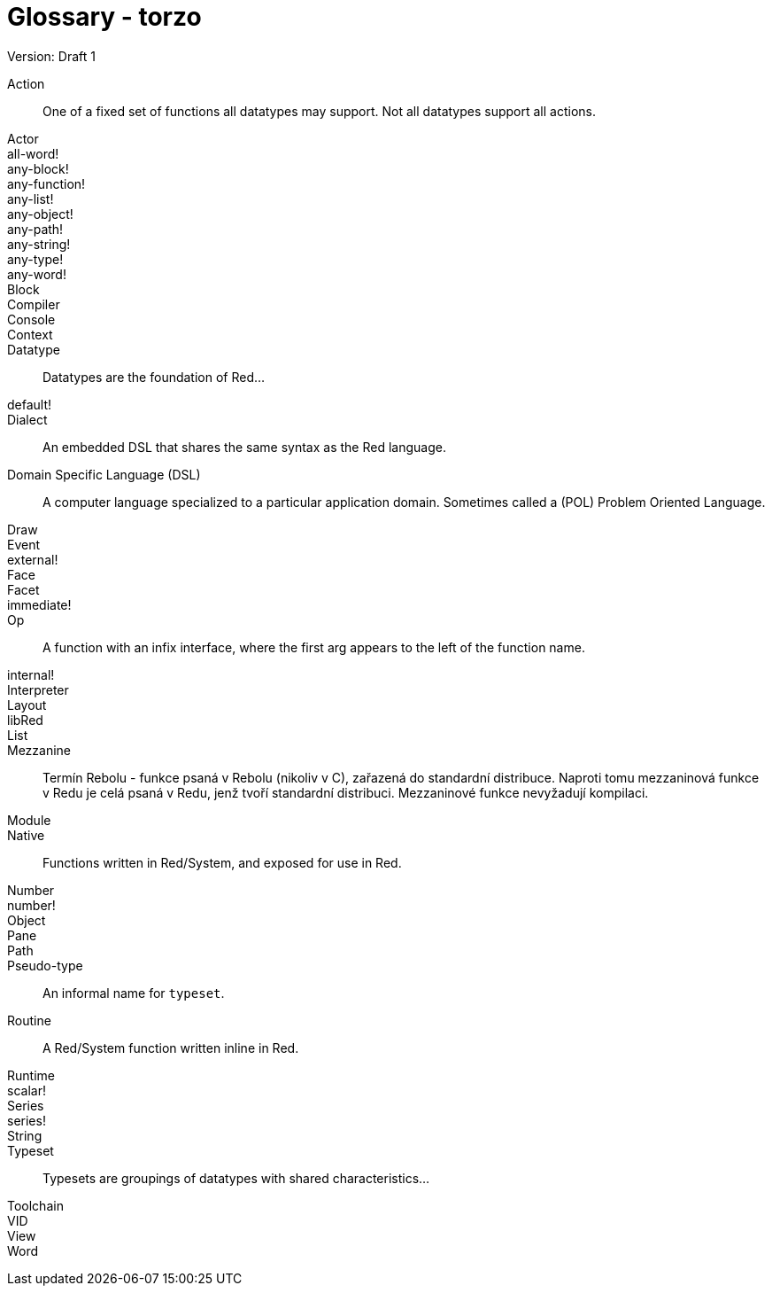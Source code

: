= Glossary - torzo
Version: Draft 1

[glossary]
Action:: 
  One of a fixed set of functions all datatypes may support. Not all datatypes support all actions.
Actor::
  
all-word!::
  
any-block!::
  
any-function!::
  
any-list!::
  
any-object!::
  
any-path!::
  
any-string!::
  
any-type!::
  
any-word!::
  
Block::
    
Compiler::
    
Console::
    
Context::
    
Datatype::
  Datatypes are the foundation of Red...
default!::
  
Dialect::
    An embedded DSL that shares the same syntax as the Red language.
Domain Specific Language (DSL)::
    A computer language specialized to a particular application domain. Sometimes called a (POL) Problem Oriented Language.
Draw::
    
Event::
    
external!::
  
Face::
    
Facet::
    
immediate!::
 
Op::
    A function with an infix interface, where the first arg appears to the left of the function name. 
internal!::
  
Interpreter::
    
Layout::
    
libRed::
    
List::
  
Mezzanine::
  Termín Rebolu - funkce psaná v Rebolu (nikoliv v C), zařazená do standardní distribuce. Naproti tomu mezzaninová funkce v Redu je celá psaná v Redu, jenž tvoří standardní distribuci. Mezzaninové funkce nevyžadují kompilaci.
  
Module::
    
Native:: 
  Functions written in Red/System, and exposed for use in Red.  
Number::
    
number!::
    
Object::
    
Pane::
    
Path::
  
Pseudo-type::
  An informal name for `typeset`.
Routine::
  A Red/System function written inline in Red.  
Runtime::
    
scalar!::
    
Series::
    
series!::
  
String::
    
Typeset::   
  Typesets are groupings of datatypes with shared characteristics...
Toolchain::
    
VID::
    
View::
    
Word::
    